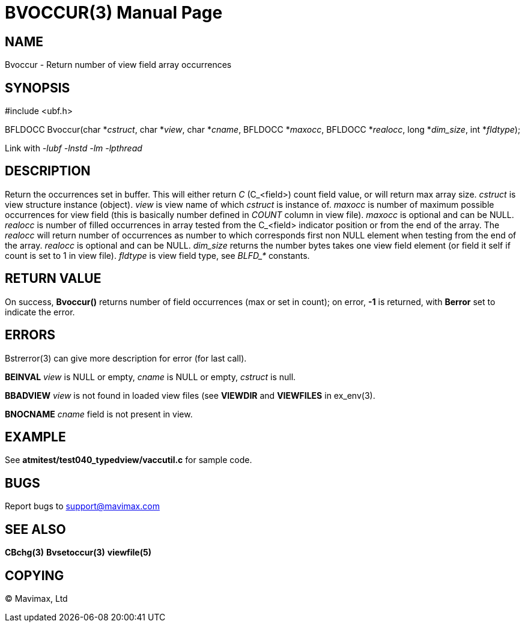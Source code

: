 BVOCCUR(3)
==========
:doctype: manpage


NAME
----
Bvoccur - Return number of view field array occurrences


SYNOPSIS
--------

#include <ubf.h>

BFLDOCC Bvoccur(char *'cstruct', char *'view', char *'cname',
        BFLDOCC *'maxocc', BFLDOCC *'realocc', long *'dim_size', int *'fldtype');
        
Link with '-lubf -lnstd -lm -lpthread'

DESCRIPTION
-----------
Return the occurrences set in buffer. This will either return 'C' (C_<field>) 
count field value, or will return max array size. 'cstruct' is view structure
instance (object). 'view' is view name of which 'cstruct' is instance of. 'maxocc'
is number of maximum possible occurrences for view field (this is basically number
defined in 'COUNT' column in view file). 'maxocc' is optional and can be NULL.
'realocc' is number of filled occurrences in array tested from the C_<field> 
indicator position or from the end of the array. The 'realocc' will return 
number of occurrences as number to which corresponds first non NULL element 
when testing from the end of the array. 'realocc' is optional and can be NULL.
'dim_size' returns the number bytes takes one view field element (or field it self
if count is set to 1 in view file). 'fldtype' is view field type, see 'BLFD_*'
constants.


RETURN VALUE
------------
On success, *Bvoccur()* returns number of field occurrences (max or set in count); 
on error, *-1* is returned, with *Berror* set to indicate the error. 


ERRORS
------
Bstrerror(3) can give more description for error (for last call).

*BEINVAL* 'view' is NULL or empty, 'cname' is NULL or empty, 'cstruct' is null.

*BBADVIEW* 'view' is not found in loaded view files (see *VIEWDIR* and *VIEWFILES*
in ex_env(3).

*BNOCNAME* 'cname' field is not present in view.

EXAMPLE
-------
See *atmitest/test040_typedview/vaccutil.c* for sample code.

BUGS
----
Report bugs to support@mavimax.com

SEE ALSO
--------
*CBchg(3)* *Bvsetoccur(3)* *viewfile(5)*

COPYING
-------
(C) Mavimax, Ltd
